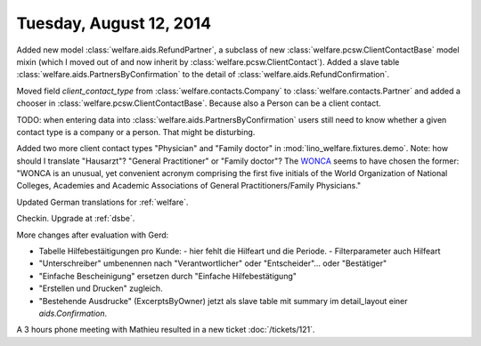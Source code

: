========================
Tuesday, August 12, 2014
========================

Added new model :class:`welfare.aids.RefundPartner`, a subclass of new
:class:`welfare.pcsw.ClientContactBase` model mixin (which I moved out
of and now inherit by :class:`welfare.pcsw.ClientContact`).  Added a
slave table :class:`welfare.aids.PartnersByConfirmation` to the detail of
:class:`welfare.aids.RefundConfirmation`.

Moved field `client_contact_type` from
:class:`welfare.contacts.Company` to :class:`welfare.contacts.Partner`
and added a chooser in
:class:`welfare.pcsw.ClientContactBase`. Because also a Person can be
a client contact.

TODO: when entering data into
:class:`welfare.aids.PartnersByConfirmation` users still need to know
whether a given contact type is a company or a person. That might be
disturbing.

Added two more client contact types "Physician" and "Family doctor" in
:mod:`lino_welfare.fixtures.demo`.  Note: how should I translate
"Hausarzt"? "General Practitioner" or "Family doctor"? The `WONCA
<http://www.globalfamilydoctor.com/>`_ seems to have chosen the
former: "WONCA is an unusual, yet convenient acronym comprising the
first five initials of the World Organization of National Colleges,
Academies and Academic Associations of General Practitioners/Family
Physicians."

Updated German translations for :ref:`welfare`.

Checkin. Upgrade at :ref:`dsbe`.

More changes after evaluation with Gerd:

- Tabelle Hilfebestäitigungen pro Kunde:
  - hier fehlt die Hilfeart und die Periode.
  - Filterparameter auch Hilfeart
- "Unterschreiber" umbenennen nach "Verantwortlicher" oder
  "Entscheider"... oder "Bestätiger"
- "Einfache Bescheinigung" ersetzen durch "Einfache Hilfebestätigung"
- "Erstellen und Drucken" zugleich.
- "Bestehende Ausdrucke" (ExcerptsByOwner) jetzt als slave table mit
  summary im detail_layout einer `aids.Confirmation`.

A 3 hours phone meeting with Mathieu resulted in a new ticket
:doc:`/tickets/121`.

